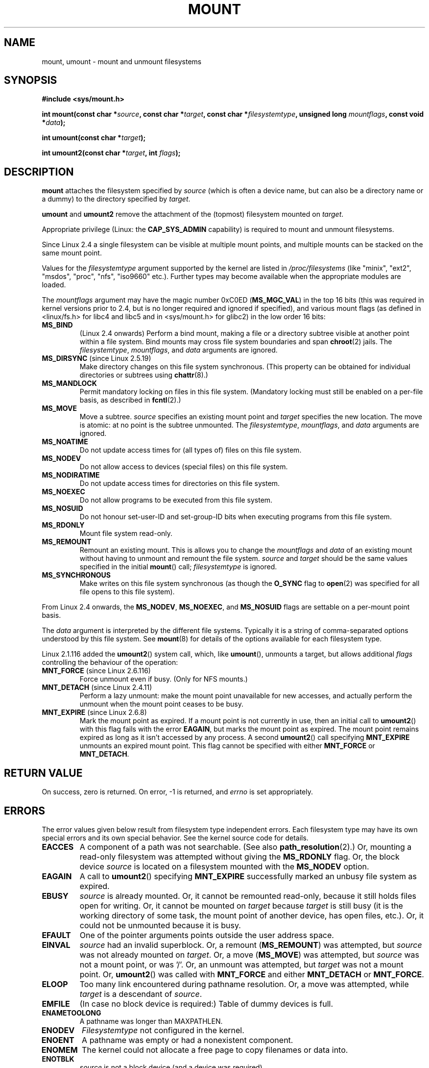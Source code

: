.\" Hey Emacs! This file is -*- nroff -*- source.
.\"
.\" Copyright (C) 1993 Rickard E. Faith <faith@cs.unc.edu>
.\" Copyright (C) 1994 Andries E. Brouwer <aeb@cwi.nl>
.\" Copyright (C) 2002, 2005 Michael Kerrisk <mtk-manpages@gmx.net>
.\"
.\" Permission is granted to make and distribute verbatim copies of this
.\" manual provided the copyright notice and this permission notice are
.\" preserved on all copies.
.\"
.\" Permission is granted to copy and distribute modified versions of this
.\" manual under the conditions for verbatim copying, provided that the
.\" entire resulting derived work is distributed under the terms of a
.\" permission notice identical to this one.
.\" 
.\" Since the Linux kernel and libraries are constantly changing, this
.\" manual page may be incorrect or out-of-date.  The author(s) assume no
.\" responsibility for errors or omissions, or for damages resulting from
.\" the use of the information contained herein.  The author(s) may not
.\" have taken the same level of care in the production of this manual,
.\" which is licensed free of charge, as they might when working
.\" professionally.
.\" 
.\" Formatted or processed versions of this manual, if unaccompanied by
.\" the source, must acknowledge the copyright and authors of this work.
.\"
.\" Modified 1996-11-04 by Eric S. Raymond <esr@thyrsus.com>
.\" Modified 2001-10-13 by Michael Kerrisk <mtk-manpages@gmx.net>
.\"	Added note on historical behaviour of MS_NOSUID
.\" Modified 2002-05-16 by Michael Kerrisk <mtk-manpages@gmx.net>
.\"	Extensive changes and additions
.\" Modified 2002-05-27 by aeb
.\" Modified 2002-06-11 by Michael Kerrisk <mtk-manpages@gmx.net>
.\"	Enhanced descriptions of MS_MOVE, MS_BIND, and MS_REMOUNT
.\" Modified 2004-06-17 by Michael Kerrisk <mtk-manpages@gmx.net>
.\" 2005-05-18, mtk, Added MNT_EXPIRE, plus a few other tidy-ups.
.\"
.TH MOUNT 2 2004-05-18 "Linux 2.6.12" "Linux Programmer's Manual"
.SH NAME
mount, umount \- mount and unmount filesystems
.SH SYNOPSIS
.B "#include <sys/mount.h>"
.sp
.BI "int mount(const char *" source ", const char *" target ,
.BI "const char *" filesystemtype ", unsigned long " mountflags ,
.BI "const void *" data );
.sp
.BI "int umount(const char *" target );
.sp
.BI "int umount2(const char *" target ", int " flags );
.SH DESCRIPTION
.B mount
attaches the filesystem specified by
.I source
(which is often a device name, but can also be a directory name
or a dummy) to the directory specified by
.IR target .

.BR umount " and " umount2
remove the attachment of the (topmost) filesystem mounted on
.IR target .

Appropriate privilege (Linux: the
.B CAP_SYS_ADMIN
capability) is required to mount and unmount filesystems.

Since Linux 2.4 a single filesystem can be visible at
multiple mount points, and multiple mounts can be stacked
on the same mount point.
.\" Multiple mounts on same mount point: since 2.3.99pre7.

Values for the
.IR filesystemtype
argument supported by the kernel are listed in
.I /proc/filesystems
(like "minix", "ext2", "msdos", "proc", "nfs", "iso9660" etc.).
Further types may become available when the appropriate modules
are loaded.

The
.IR mountflags
argument may have the magic number 0xC0ED (\fBMS_MGC_VAL\fP)
in the top 16 bits (this was required in kernel versions prior to 2.4, but
is no longer required and ignored if specified),
and various mount flags (as defined in <linux/fs.h> for libc4 and libc5
and in <sys/mount.h> for glibc2) in the low order 16 bits:
.TP
.B MS_BIND
(Linux 2.4 onwards)
.\" since 2.4.0-test9
Perform a bind mount, making a file or a directory subtree visible at
another point within a file system.
Bind mounts may cross file system boundaries and span
.BR chroot (2)
jails.
The
.IR filesystemtype ", " mountflags ", and " data
arguments are ignored.
.\" with the exception of the "hidden" MS_REC mountflags bit
.TP
.BR MS_DIRSYNC " (since Linux 2.5.19)"
Make directory changes on this file system synchronous.
(This property can be obtained for individual directories
or subtrees using
.BR chattr (8).)
.TP
.B MS_MANDLOCK
Permit mandatory locking on files in this file system.
(Mandatory locking must still be enabled on a per-file basis,
as described in
.BR fcntl (2).)
.\" FIXME: More can be said about MS_MOVE
.TP
.B MS_MOVE
Move a subtree.
.I source
specifies an existing mount point and
.I target
specifies the new location.
The move is atomic: at no point is the subtree unmounted.
The
.IR filesystemtype ", " mountflags ", and " data
arguments are ignored.
.TP
.B MS_NOATIME
Do not update access times for (all types of) files on this file system.
.TP
.B MS_NODEV
Do not allow access to devices (special files) on this file system.
.TP
.B MS_NODIRATIME
Do not update access times for directories on this file system.
.TP
.B MS_NOEXEC
Do not allow programs to be executed from this file system.
.\" (Possibly useful for a file system that contains non-Linux executables.
.\" Often used as a security feature, e.g. to make sure that restricted
.\" users cannot execute files uploaded using ftp or so.)
.TP
.B MS_NOSUID
Do not honour set-user-ID and set-group-ID bits when executing
programs from this file system.
.\" (This is a security feature to prevent users executing set-user-ID and
.\" set-group-ID programs from removable disk devices.)
.TP
.B MS_RDONLY
Mount file system read-only.
.TP
.B MS_REMOUNT
Remount an existing mount.  This is allows you to change the
.I mountflags
and
.I data
of an existing mount without having to unmount and remount the file system.
.I source
and
.I target
should be the same values specified in the initial
.BR mount ()
call;
.I filesystemtype
is ignored.
.TP
.B MS_SYNCHRONOUS
Make writes on this file system synchronous (as though
the
.B O_SYNC 
flag to
.BR open (2)
was specified for all file opens to this file system).
.PP
From Linux 2.4 onwards, the
.BR MS_NODEV ", " MS_NOEXEC ", and " MS_NOSUID
flags are settable on a per-mount point basis.
.PP
The
.IR data
argument is interpreted by the different file systems.
Typically it is a string of comma-separated options
understood by this file system.
See
.BR mount (8)
for details of the options available for each filesystem type.
.PP
.\" Note: the kernel naming differs from the glibc naming
.\" umount2 is the glibc name for what the kernel now calls umount
.\" and umount is the glibc name for oldumount
Linux 2.1.116 added the
.BR umount2 ()
system call, which, like
.BR umount (),
unmounts a target, but allows additional
.I flags
controlling the behaviour of the operation:
.TP
.BR MNT_FORCE " (since Linux 2.6.116)"
Force unmount even if busy.
(Only for NFS mounts.)
.TP
.BR MNT_DETACH " (since Linux 2.4.11)"
Perform a lazy unmount: make the mount point unavailable for
new accesses, and actually perform the unmount when the mount point
ceases to be busy.
.TP
.BR MNT_EXPIRE " (since Linux 2.6.8)"
Mark the mount point as expired.
If a mount point is not currently in use, then an initial call to
.BR umount2 ()
with this flag fails with the error
.BR EAGAIN ,
but marks the mount point as expired.
The mount point remains expired as long as it isn't accessed
by any process.
A second
.BR umount2 ()
call specifying
.B MNT_EXPIRE
unmounts an expired mount point.
This flag cannot be specified with either 
.B MNT_FORCE
or
.BR MNT_DETACH .
.SH "RETURN VALUE"
On success, zero is returned.  On error, \-1 is returned, and
.I errno
is set appropriately.
.SH ERRORS
The error values given below result from filesystem type independent
errors. Each filesystem type may have its own special errors and its
own special behavior.  See the kernel source code for details.

.TP
.B EACCES
A component of a path was not searchable. (See also
.BR path_resolution (2).)
Or, mounting a read-only filesystem was attempted without giving the
.B MS_RDONLY 
flag.
Or, the block device
.I source
is located on a filesystem mounted with the
.B MS_NODEV
option.
.\" mtk: Probably: write permission is required for MS_BIND, with
.\" the error EPERM if not present; CAP_DAC_OVERRIDE is required.
.TP
.B EAGAIN
A call to
.BR umount2 ()
specifying
.B MNT_EXPIRE
successfully marked an unbusy file system as expired.
.TP
.B EBUSY
.I source
is already mounted. Or, it cannot be remounted read-only,
because it still holds files open for writing.
Or, it cannot be mounted on
.I target
because
.I target
is still busy (it is the working directory of some task,
the mount point of another device, has open files, etc.).
Or, it could not be unmounted because it is busy.
.TP
.B EFAULT
One of the pointer arguments points outside the user address space.
.TP
.B EINVAL
.I source
had an invalid superblock.
Or, a remount
.RB ( MS_REMOUNT )
was attempted, but
.I source
was not already mounted on
.IR target .
Or, a move 
.RB ( MS_MOVE )
was attempted, but
.I source
was not a mount point, or was '/'.
Or, an unmount was attempted, but
.I target
was not a mount point.
Or,
.BR umount2 ()
was called with
.B MNT_FORCE
and either
.B MNT_DETACH
or
.BR MNT_FORCE .
.TP
.B ELOOP
Too many link encountered during pathname resolution.
Or, a move was attempted, while
.I target
is a descendant of
.IR source .
.TP
.B EMFILE
(In case no block device is required:)
Table of dummy devices is full.
.TP
.B ENAMETOOLONG
A pathname was longer than MAXPATHLEN.
.TP
.B ENODEV
.I Filesystemtype
not configured in the kernel.
.TP
.B ENOENT
A pathname was empty or had a nonexistent component.
.TP
.B ENOMEM
The kernel could not allocate a free page to copy filenames or data into.
.TP
.B ENOTBLK
.I source
is not a block device (and a device was required).
.TP
.B ENOTDIR
The second argument, or a prefix of the first argument, is not
a directory.
.TP
.B ENXIO
The major number of the block device
.I source
is out of range.
.TP
.B EPERM
The caller does not have the required privileges.
.SH "CONFORMING TO"
These functions are Linux-specific and should not be used in
programs intended to be portable.
.SH HISTORY
The original
.B umount
function was called as \fIumount(device)\fP and would return ENOTBLK
when called with something other than a block device.
In Linux 0.98p4 a call \fIumount(dir)\fP was added, in order to
support anonymous devices.
In Linux 2.3.99-pre7 the call \fIumount(device)\fP was removed,
leaving only \fIumount(dir)\fP (since now devices can be mounted
in more than one place, so specifying the device does not suffice).
.LP
The original MS_SYNC flag was renamed MS_SYNCHRONOUS in 1.1.69
when a different MS_SYNC was added to <mman.h>.
.LP
Before Linux 2.4 an attempt to execute a set-user-ID or set-group-ID program
on a filesystem mounted with
.B MS_NOSUID
would fail with
.BR EPERM .
Since Linux 2.4 the set-user-ID and set-group-ID bits are 
just silently ignored in this case.
.\" The change is in patch-2.4.0-prerelease.
.SH "SEE ALSO"
.BR path_resolution (2),
.BR mount (8),
.BR umount (8)
